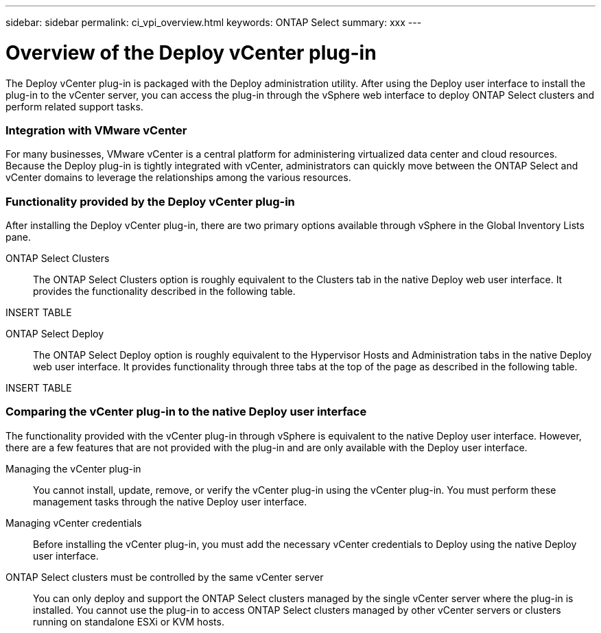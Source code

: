 ---
sidebar: sidebar
permalink: ci_vpi_overview.html
keywords: ONTAP Select
summary: xxx
---

= Overview of the Deploy vCenter plug-in
:hardbreaks:
:nofooter:
:icons: font
:linkattrs:
:imagesdir: ./media/

[.lead]
The Deploy vCenter plug-in is packaged with the Deploy administration utility. After using the Deploy user interface to install the plug-in to the vCenter server, you can access the plug-in through the vSphere web interface to deploy ONTAP Select clusters and perform related support tasks.

=== Integration with VMware vCenter
For many businesses, VMware vCenter is a central platform for administering virtualized data center and cloud resources. Because the Deploy plug-in is tightly integrated with vCenter, administrators can quickly move between the ONTAP Select and vCenter domains to leverage the relationships among the various resources.

=== Functionality provided by the Deploy vCenter plug-in

After installing the Deploy vCenter plug-in, there are two primary options available through vSphere in the Global Inventory Lists pane.

ONTAP Select Clusters::
The ONTAP Select Clusters option is roughly equivalent to the Clusters tab in the native Deploy web user interface. It provides the functionality described in the following table.

INSERT TABLE

ONTAP Select Deploy::
The ONTAP Select Deploy option is roughly equivalent to the Hypervisor Hosts and Administration tabs in the native Deploy web user interface. It provides functionality through three tabs at the top of the page as described in the following table.

INSERT TABLE

=== Comparing the vCenter plug-in to the native Deploy user interface
The functionality provided with the vCenter plug-in through vSphere is equivalent to the native Deploy user interface. However, there are a few features that are not provided with the plug-in and are only available with the Deploy user interface.

Managing the vCenter plug-in::
You cannot install, update, remove, or verify the vCenter plug-in using the vCenter plug-in. You must perform these management tasks through the native Deploy user interface.

Managing vCenter credentials::
Before installing the vCenter plug-in, you must add the necessary vCenter credentials to Deploy using the native Deploy user interface.

ONTAP Select clusters must be controlled by the same vCenter server::
You can only deploy and support the ONTAP Select clusters managed by the single vCenter server where the plug-in is installed. You cannot use the plug-in to access ONTAP Select clusters managed by other vCenter servers or clusters running on standalone ESXi or KVM hosts.
